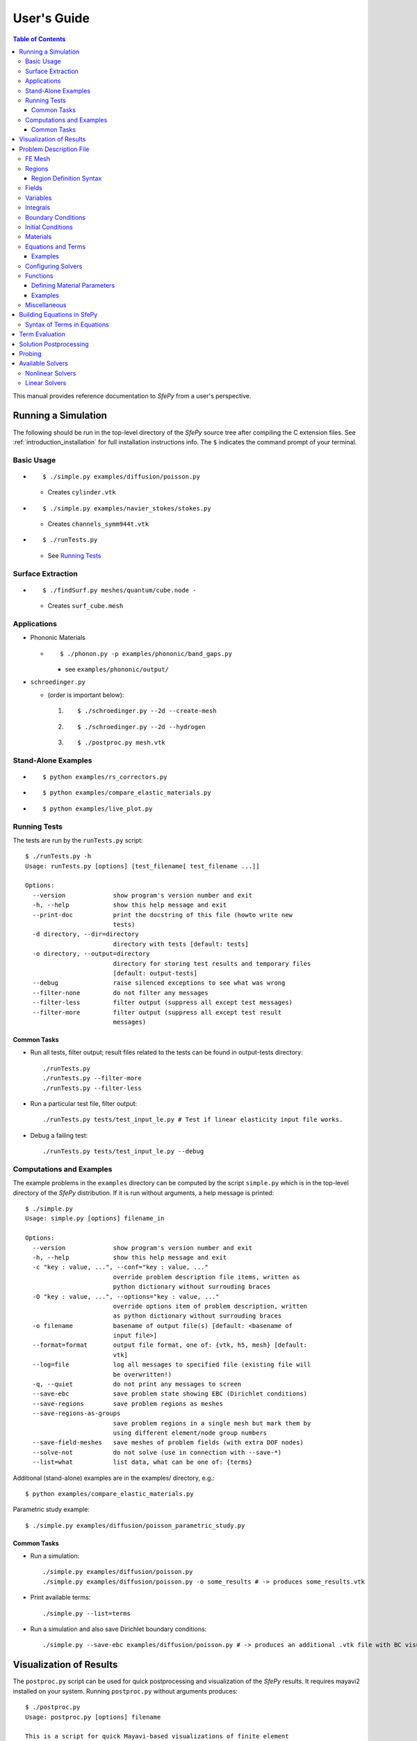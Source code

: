 User's Guide
============

.. contents:: Table of Contents
   :local:
   :backlinks: top

This manual provides reference documentation to *SfePy* from a user's
perspective.

Running a Simulation
--------------------

The following should be run in the top-level directory of the *SfePy* source
tree after compiling the C extension files. See
:ref:`introduction_installation` for full installation instructions info. The
``$`` indicates the command prompt of your terminal.

Basic Usage
^^^^^^^^^^^

* ::

    $ ./simple.py examples/diffusion/poisson.py

  * Creates ``cylinder.vtk``

* ::

    $ ./simple.py examples/navier_stokes/stokes.py

  * Creates ``channels_symm944t.vtk``

* ::

    $ ./runTests.py

  * See `Running Tests`_

Surface Extraction
^^^^^^^^^^^^^^^^^^

* ::

    $ ./findSurf.py meshes/quantum/cube.node -

  * Creates ``surf_cube.mesh``

Applications
^^^^^^^^^^^^

* Phononic Materials

  * ::

      $ ./phonon.py -p examples/phononic/band_gaps.py

    * see ``examples/phononic/output/``

* ``schroedinger.py``

  * (order is important below):

    1. ::

        $ ./schroedinger.py --2d --create-mesh

    2. ::

        $ ./schroedinger.py --2d --hydrogen

    3. ::

        $ ./postproc.py mesh.vtk

Stand-Alone Examples
^^^^^^^^^^^^^^^^^^^^

* ::

    $ python examples/rs_correctors.py

* ::

    $ python examples/compare_elastic_materials.py

* ::

    $ python examples/live_plot.py

Running Tests
^^^^^^^^^^^^^

The tests are run by the ``runTests.py`` script::

    $ ./runTests.py -h
    Usage: runTests.py [options] [test_filename[ test_filename ...]]

    Options:
      --version             show program's version number and exit
      -h, --help            show this help message and exit
      --print-doc           print the docstring of this file (howto write new
                            tests)
      -d directory, --dir=directory
                            directory with tests [default: tests]
      -o directory, --output=directory
                            directory for storing test results and temporary files
                            [default: output-tests]
      --debug               raise silenced exceptions to see what was wrong
      --filter-none         do not filter any messages
      --filter-less         filter output (suppress all except test messages)
      --filter-more         filter output (suppress all except test result
                            messages)

Common Tasks
""""""""""""

* Run all tests, filter output; result files related to the tests can be found
  in output-tests directory::

    ./runTests.py
    ./runTests.py --filter-more
    ./runTests.py --filter-less

* Run a particular test file, filter output::

    ./runTests.py tests/test_input_le.py # Test if linear elasticity input file works.

* Debug a failing test::

    ./runTests.py tests/test_input_le.py --debug

Computations and Examples
^^^^^^^^^^^^^^^^^^^^^^^^^

The example problems in the ``examples`` directory can be computed by the script
``simple.py`` which is in the top-level directory of the *SfePy* distribution.
If it is run without arguments, a help message is printed::

    $ ./simple.py
    Usage: simple.py [options] filename_in

    Options:
      --version             show program's version number and exit
      -h, --help            show this help message and exit
      -c "key : value, ...", --conf="key : value, ..."
                            override problem description file items, written as
                            python dictionary without surrouding braces
      -O "key : value, ...", --options="key : value, ..."
                            override options item of problem description, written
                            as python dictionary without surrouding braces
      -o filename           basename of output file(s) [default: <basename of
                            input file>]
      --format=format       output file format, one of: {vtk, h5, mesh} [default:
                            vtk]
      --log=file            log all messages to specified file (existing file will
                            be overwritten!)
      -q, --quiet           do not print any messages to screen
      --save-ebc            save problem state showing EBC (Dirichlet conditions)
      --save-regions        save problem regions as meshes
      --save-regions-as-groups
                            save problem regions in a single mesh but mark them by
                            using different element/node group numbers
      --save-field-meshes   save meshes of problem fields (with extra DOF nodes)
      --solve-not           do not solve (use in connection with --save-*)
      --list=what           list data, what can be one of: {terms}

Additional (stand-alone) examples are in the examples/ directory, e.g.::

    $ python examples/compare_elastic_materials.py

Parametric study example::

    $ ./simple.py examples/diffusion/poisson_parametric_study.py

Common Tasks
""""""""""""

* Run a simulation::

    ./simple.py examples/diffusion/poisson.py
    ./simple.py examples/diffusion/poisson.py -o some_results # -> produces some_results.vtk

* Print available terms::

    ./simple.py --list=terms

* Run a simulation and also save Dirichlet boundary conditions::

    ./simple.py --save-ebc examples/diffusion/poisson.py # -> produces an additional .vtk file with BC visualization

Visualization of Results
------------------------

The ``postproc.py`` script can be used for quick postprocessing and
visualization of the *SfePy* results. It requires mayavi2 installed on your
system. Running ``postproc.py`` without arguments produces::

    $ ./postproc.py
    Usage: postproc.py [options] filename

    This is a script for quick Mayavi-based visualizations of finite element
    computations results.

    Examples
    --------
      The examples assume that runTests.py has been run successfully and the
      resulting data files are present.

      - view data in output-tests/test_navier_stokes.vtk

        $ python postproc.py output-tests/test_navier_stokes.vtk
        $ python postproc.py output-tests/test_navier_stokes.vtk --3d

      - create animation (forces offscreen rendering) from
        output-tests/test_time_poisson.*.vtk

        $ python postproc.py output-tests/test_time_poisson.*.vtk -a mov

      - create animation (forces offscreen rendering) from
        output-tests/test_hyperelastic.*.vtk

        The range specification for the displacements 'u' is required, as
        output-tests/test_hyperelastic.00.vtk contains only zero
        displacements which leads to invisible glyph size.

        $ python postproc.py output-tests/test_hyperelastic.*.vtk                          --ranges=u,0,0.02 -a mov

      - same as above, but slower frame rate

        $ python postproc.py output-tests/test_hyperelastic.*.vtk                          --ranges=u,0,0.02 -a mov --ffmpeg-options="-r 2 -sameq"



    Options:
      --version             show program's version number and exit
      -h, --help            show this help message and exit
      -l, --list-ranges     do not plot, only list names and ranges of all data
      -n, --no-show         do not call mlab.show()
      --no-offscreen        force no offscreen rendering for --no-show
      --3d                  3d plot mode
      --view=angle,angle[,distance[,focal_point]]
                            camera azimuth, elevation angles, and optionally also
                            distance and focal point coordinates (without []) as
                            in `mlab.view()` [default: if --3d is True: "45,45",
                            else: "0,0"]
      --roll=angle          camera roll angle [default: 0.0]
      --fgcolor=R,G,B       foreground color, that is the color of all text
                            annotation labels (axes, orientation axes, scalar bar
                            labels) [default: 0.0,0.0,0.0]
      --bgcolor=R,G,B       background color [default: 1.0,1.0,1.0]
      --layout=layout       layout for multi-field plots, one of: rowcol, colrow,
                            row, col [default: rowcol]
      --scalar-mode=mode    mode for plotting scalars with --3d, one of:
                            cut_plane, iso_surface, both [default: iso_surface]
      --vector-mode=mode    mode for plotting vectors, one of: arrows, norm,
                            arrows_norm, warp_norm [default: arrows_norm]
      -s scale, --scale-glyphs=scale
                            relative scaling of glyphs (vector field
                            visualization) [default: 0.05]
      --clamping            glyph clamping mode
      --ranges=name1,min1,max1:name2,min2,max2:...
                            force data ranges [default: automatic from data]
      -b, --scalar-bar      show scalar bar for each data
      --wireframe           show wireframe of mesh surface for each data
      --opacity=opacity     global surface and wireframe opacity in [0.0, 1.0]
                            [default: 1.0]
      --rel-text-width=width
                            relative text annotation width [default: 0.02]
      -w, --watch           watch the results file for changes (single file mode
                            only)
      -o filename, --output=filename
                            view image file name [default: 'view.png']
      --output-dir=directory
                            output directory for saving view images; ignored when
                            -o option is given, as the directory part of the
                            filename is taken instead [default: '.']
      -a <ffmpeg-supported format>, --animation=<ffmpeg-supported format>
                            if set to a ffmpeg-supported format (e.g. mov, avi,
                            mpg), ffmpeg is installed and results of multiple time
                            steps are given, an animation is created in the same
                            directory as the view images
      --ffmpeg-options="<ffmpeg options>"
                            ffmpeg animation encoding options (enclose in "")
                            [default: -r 10 -sameq]
      -r resolution, --resolution=resolution
                            image resolution in NxN format [default: shorter axis:
                            600; depends on layout: for rowcol it is 800x600]
      --all                 draw all data (normally, node_groups and mat_id are
                            omitted)
      --only-names=list of names
                            draw only named data
      --group-names=name1,...,nameN:...
                            superimpose plots of data in each group
      --subdomains=mat_id_name,threshold_limits,single_color
                            superimpose surfaces of subdomains over each data;
                            example value: mat_id,0,None,True
      --step=step           set the time step [default: 0]
      --anti-aliasing=value
                            value of anti-aliasing [default: mayavi2 default]
      -d 'var_name0,function_name0,par0=val0,par1=val1,...:var_name1,...', --domain-specific='var_name0,function_name0,par0=val0,par1=val1,...:var_name1,...'
                            domain specific drawing functions and configurations

As a simple example, try::

    $ ./simple.py examples/diffusion/poisson.py
    $ ./postproc.py cylinder.vtk

The following window should display:

.. image:: images/postproc_simple.png

The ``-l`` switch lists information contained in a results file, e.g.::

    $ ./postproc.py -l cylinder.vtk
    sfepy: 0: cylinder.vtk
    point scalars
      "node_groups" (354,) range: 0 0 l2_norm_range: 0.0 0.0
        "t" (354,) range: -2.0 2.0 l2_norm_range: 0.0106091 2.0
        cell scalars
          "mat_id" (1348,) range: 6 6 l2_norm_range: 6.0 6.0

.. _sec-problem-description-file:

Problem Description File
------------------------

Here we discuss the basic items that users have to specify in their input
files. For complete examples, see the problem description files in the
``examples/`` directory of SfePy.


FE Mesh
^^^^^^^

A FE mesh defining a domain geometry can be stored in several formats:

* legacy VTK (``.vtk``)
* custom HDF5 file (``.h5``)
* medit mesh file (``.mesh``)
* tetgen mesh files (``.node``, ``.ele``)
* comsol text mesh file (``.txt``)
* abaqus text mesh file (``.inp``)
* avs-ucd text mesh file (``.inp``)
* hypermesh text mesh file (``.hmascii``)
* hermes3d mesh file (``.mesh3d``)
* nastran text mesh file (``.bdf``)
* gambit neutral text mesh file (``.neu``)
* salome/pythonocc med binary mesh file (``.med``)

Example::

    filename_mesh = 'meshes/3d/cylinder.vtk'

The VTK and HDF5 formats can be used for storing the results. The format
can be selected in options, see :ref:`miscellaneous_options`.

The following geometry elements are supported:

.. image:: images/elements.png

Regions
^^^^^^^

Regions serve to select a certain part of the computational domain using
topological entities of the FE mesh. They are used to define the boundary
conditions, the domains of terms and materials etc.

Let us denote D the maximal dimension of topological entities. For volume
meshes it is also the dimension of space the domain is embedded in. Then the
following topological entities can be defined on the mesh (notation follows
[Logg2012]_):

.. [Logg2012] A. Logg: Efficient Representation of Computational Meshes. 2012

.. csv-table::
   :header: topological entity, dimension, co-dimension
   :widths: 15, 15, 15

   vertex, 0, D
   edge, 1, D - 1
   face, 2, D - 2
   facet, D - 1, 1
   cell, D, 0

If D = 2, faces are not defined and facets are edges. If D = 3, facets are
faces.

Following the above definitions, a region can be of different `kind`:

- ``cell``, ``facet``, ``face``, ``edge``, ``vertex`` - entities of higher
  dimension are not included.
- ``cell_only``, ``facet_only``, ``face_only``, ``edge_only``,
  ``vertex_only`` - only the specified entities are included, other entities
  are empty sets, so that set-like operators still work, see below.
- The ``cell`` kind is the most general and should be used with volume
  terms. It is also the default if the kind is not specified in region
  definition.
- The ``facet`` kind (same as ``edge`` in 2D and ``face`` in 3D) is to be used
  with boundary (surface integral) terms.
- The ``vertex`` (same as ``vertex_only``) kind can be used with point-wise
  defined terms (e.g. point loads).

The kinds allow a clear distinction between regions of different purpose
(volume integration domains, surface domains, etc.) and could be uses to lower
memory usage.

A region definition involves `topological entity selections` combined with
`set-like operators`. The set-like operators can result in intermediate regions
that have the ``cell`` kind. The desired kind is set to the final region,
removing unneeded entities. Most entity selectors are defined in terms of
vertices and cells - the other entities are computed as needed.

.. list-table::
   :widths: 50, 50
   :header-rows: 1

   * - topological entity selection
     - explanation
   * - ``all``
     - all entities of the mesh
   * - ``vertices of surface``
     - surface of the mesh
   * - ``vertices of group <integer>``
     - vertices of given group
   * - ``vertices of set <str>``
     - vertices of a given named vertex set [#f1]_
   * - ``vertices in <expr>``
     - vertices given by an expression [#f2]_
   * - ``vertices by <function>``
     - vertices given by a function of coordinates [#f3]_
   * - ``vertex <id>[, <id>, ...]``
     - vertices given by their ids
   * - ``vertex in r.<name of another region>``
     - any single vertex in the given region
   * - ``cells of group <integer>``
     - cells of given group
   * - ``cells by <efunction>``
     - cells given by a function of coordinates [#f4]_
   * - ``cell <id>[, <id>, ...]``,
     - cells given by their ids (assumes cell group 0)
   * - ``cell (<ig>, <id>)[, (<ig>, <id>), ...]``
     - cells given by their (group, id) pairs
   * - ``copy r.<name of another region>``
     - a copy of the given region
   * - ``r.<name of another region>``
     - a reference to the given region

.. rubric:: topological entity selection footnotes

.. [#f1] Only if mesh format supports reading boundary condition vertices as
   vertex sets.
.. [#f2] ``<expr>`` is a logical expression like ``(y <= 0.1) & (x < 0.2)``. In
   2D use ``x``, ``y``, in 3D use ``x``, ``y`` and ``z``. ``&`` stands for
   logical and, ``|`` stands for logical or.
.. [#f3] ``<function>`` is a function with signature ``fun(coors,
         domain=None)``, where ``coors`` are coordinates of mesh vertices.
.. [#f4] ``<efunction>`` is a function with signature ``fun(coors,
         domain=None)``, where ``coors`` are coordinates of mesh cell
         centroids.

.. csv-table::
   :header: set-like operator, explanation
   :widths: 20, 20

   ``+v``, vertex union
   ``+e``, edge union
   ``+f``, face union
   ``+s``, facet union
   ``+c``, cell union
   ``-v``, vertex difference
   ``-e``, edge difference
   ``-f``, face difference
   ``-s``, facet difference
   ``-c``, cell difference
   ``*v``, vertex intersection
   ``*e``, edge intersection
   ``*f``, face intersection
   ``*s``, facet intersection
   ``*c``, cell intersection

Region Definition Syntax
""""""""""""""""""""""""

* Long syntax: a region is defined by the following Python dictionary
  ([] denote optional keys/values)::

      region_<number> = {
          'name' : <name>,
          'select' : <selection>,
          ['kind'] : <region kind>,
          ['parent'] : <parent region>,
      }

  * Example definitions::

          region_0 = {
              'name' : 'Omega',
              'select' : 'all',
          }
          region_21 = {
              'name' : 'Right',
              'select' : 'vertices in (x > 0.99)',
              'kind' : 'facet',
          }
          region_31 = {
              'name' : 'Gamma1',
              'select' : """(cells of group 1 *v cells of group 2)
                            +v r.Right""",
              'kind' : 'facet',
              'parent' : 'Omega',
          }

* Short syntax::

        regions = {
            <name> : (<selection>, [<kind>], [<parent>]),
        }

  or::

        regions = {
            <name> : <selection>,
        }

  * Example definitions::

      regions = {
          'Omega' : 'all',
          'Right' : ('vertices in (x > 0.99)', 'facet'),
          'Gamma1' : ("""(cells of group 1 *v cells of group 2)
                         +v r.Right""", 'facet', 'Omega'),
      }

Fields
^^^^^^

Fields correspond to FE spaces

* Long syntax::

        field_<number> = {
            'name' : <name>,
            'dtype' : <data_type>,
            'shape' : <shape>,
            'region' : <region_name>,
            'approx_order' : <approx_order>
        }

  where
    * <data_type> is a numpy type (float64 or complex128) or
      'real' or 'complex'
    * <shape> is the number of DOFs per node: 1 or (1,) or 'scalar', space
      dimension (2, or (2,) or 3 or (3,)) or 'vector'; it can be other
      positive integer than just 1, 2, or 3
    * <region_name> is the name of region where the field is defined
    * <approx_order> is the FE approximation order, e.g. 0, 1, 2, '1B' (1
      with bubble)

  * Example: scalar P1 elements in 2D on a region Omega::

        field_1 = {
            'name' : 'temperature',
            'dtype' : 'real',
            'shape' : 'scalar',
            'region' : 'Omega',
            'approx_order' : 1
        }

* Short syntax::

          fields = {
              <name> : (<data_type>, <shape>, <region_name>, <approx_order>)
          }

  * Example: scalar P1 elements in 2D on a region Omega::

        fields = {
            'temperature' : ('real', 1, 'Omega', 1),
        }

* The following approximation orders can be used:

  * simplex elements: 1, 2, '1B', '2B'
  * tensor product elements: 0, 1, '1B'

  Optional bubble function enrichment is marked by 'B'.

Variables
^^^^^^^^^

Variables use the FE approximation given by the specified field:

* Long syntax::

        variables_<number> = {
            'name' : <name>,
            'kind' : <kind>,
            'field' : <field_name>,
            ['order' : <order>,]
            ['dual' : <variable_name>,]
            ['history' : <history_size>,]
        }

  where
    * <kind> - 'unknown field', 'test field' or 'parameter field'
    * <order> -  primary variable - order in the global vector of unknowns
    * <history_size> - number of time steps to remember prior to current step

  * Example, long syntax::

        variable_1 = {
            'name' : 't',
            'kind' : 'unknown field',
            'field' : 'temperature',
            'order' : 0, # order in the global vector of unknowns
            'history' : 1,
        }

        variable_2 = {
            'name' : 's',
            'kind' : 'test field',
            'field' : 'temperature',
            'dual' : 't',
        }

* Short syntax::

        variables = {
            <name> : (<kind>, <field_name>, <spec.>, [<history>])
        }

  where

  * <spec> - in case of: primary variable - order in the global vector of unknowns, dual variable - name of primary variable


  * Example, short syntax::

        variables = {
            't' : ('unknown field', 'temperature', 0, 1),
            's' : ('test field', 'temperature', 't'),
        }

.. _ug_integrals:

Integrals
^^^^^^^^^

Define the integral type and quadrature rule. This keyword is optional, as the
integration orders can be specified directly in equations, see below.

* Long syntax::

        integral_<number> = {
            'name' : <name>,
            'order' : <order>,
        }

  where

    * <name> - the integral name - it has to begin with 'i'!
    * <order> - the order of polynomials to integrate, or 'custom' for
      integrals with explicitly given values and weights

  * Example, long syntax::

        integral_1 = {
            'name' : 'i1',
            'order' : 2,
        }

        import numpy as nm
        N = 2
        integral_2 = {
            'name' : 'i2',
            'order' : 'custom',
            'vals'    : zip(nm.linspace( 1e-10, 0.5, N ),
                            nm.linspace( 1e-10, 0.5, N )),
            'weights' : [1./N] * N,
        }

* Short syntax::

        integrals = {
            <name> : <order>
        }

  * Example, short syntax::

        import numpy as nm
        N = 2
        integrals = {
            'i1' : 2,
            'i2' : ('custom', zip(nm.linspace( 1e-10, 0.5, N ),
                                  nm.linspace( 1e-10, 0.5, N )),
                    [1./N] * N),
        }

Boundary Conditions
^^^^^^^^^^^^^^^^^^^

The boundary conditions apply in a given region given by its name, and,
optionally, in selected times. The times can be given either using a
list of tuples `(t0, t1)` making the condition active for `t0 <= t <
t1`, or by a name of a function taking the time argument and returning
True or False depending on whether the condition is active at the given
time or not.

* Dirichlet (essential) boundary conditions, long syntax::

    ebc_<number> = {
        'name' : <name>,
        'region' : <region_name>,
        ['times' : <times_specification>,]
        'dofs' : {<dof_specification> : <value>[,
                  <dof_specification> : <value>, ...]}
    }

  * Example::

        ebc_1 = {
            'name' : 'ZeroSurface',
            'region' : 'Surface',
            'times' : [(0.5, 1.0), (2.3, 5)],
            'dofs' : {'u.all' : 0.0, 'phi.all' : 0.0},
        }

* Dirichlet (essential) boundary conditions, short syntax::

    ebcs = {
        <name> : (<region_name>, [<times_specification>,]
                  {<dof_specification> : <value>[,
                   <dof_specification> : <value>, ...]},...)
    }

  * Example::

        ebcs = {
            'u1' : ('Left', {'u.all' : 0.0}),
            'u2' : ('Right', [(0.0, 1.0)], {'u.0' : 0.1}),
            'phi' : ('Surface', {'phi.all' : 0.0}),
        }

Initial Conditions
^^^^^^^^^^^^^^^^^^

Initial conditions are applied prior to the boundary conditions - no special
care must be used for the boundary dofs.

* Long syntax::

    ic_<number> = {
        'name' : <name>,
        'region' : <region_name>,
        'dofs' : {<dof_specification> : <value>[,
                  <dof_specification> : <value>, ...]}
    }

  * Example::

        ic_1 = {
            'name' : 'ic',
            'region' : 'Omega',
            'dofs' : {'T.0' : 5.0},
        }

* Short syntax::

    ics = {
        <name> : (<region_name>, {<dof_specification> : <value>[,
                                  <dof_specification> : <value>, ...]},...)
    }

  * Example::

        ics = {
            'ic' : ('Omega', {'T.0' : 5.0}),
        }

Materials
^^^^^^^^^

Materials are used to define constitutive parameters (e.g. stiffness,
permeability, or viscosity), and other non-field arguments of terms (e.g. known
traction or volume forces). Depending on a particular term, the parameters can
be constants, functions defined over FE mesh nodes, functions defined in the
elements, etc.

* Example, long syntax::

    material_10 = {
        'name' : 'm',
        'values' : {
            # This gets tiled to all physical QPs (constant function)
            'val' : [0.0, -1.0, 0.0],
            # This does not - '.' denotes a special value, e.g. a flag.
            '.val0' : [0.0, 0.1, 0.0],
        },
    }

    material_3 = {
      'name' : 'm2',
      'function' : 'get_pars',
    }

    def get_pars(ts, coors, mode=None, **kwargs):
        out = {}
        if mode == 'qp':
            # <array of shape (coors.shape[0], n_row, n_col)>
            out['val'] = nm.ones((coors.shape[0], 1, 1), dtype=nm.float64)
        else: # special mode
            out['val0'] = True

        return out

* Example, short syntax::

    material = {
        'm' : ({'val' : [0.0, -1.0, 0.0]},),
        'm2' : 'get_pars',
        'm3' : (None, 'get_pars'), # Same as the above line.
    }

* Example, short syntax, different material parameters in regions 'Yc', 'Ym'::

    from sfepy.mechanics.matcoefs import stiffness_from_youngpoisson
    dim = 3
    materials = {
        'mat' : ({'D' : {
            'Ym': stiffness_from_youngpoisson(dim, 7.0e9, 0.4),
            'Yc': stiffness_from_youngpoisson(dim, 70.0e9, 0.2)}
        },),
    }


Equations and Terms
^^^^^^^^^^^^^^^^^^^

Equations can be built by combining terms listed in :ref:`term_table`.

Examples
""""""""

* Laplace equation, named integral::

    equations = {
        'Temperature' : """dw_laplace.i.Omega( coef.val, s, t ) = 0"""
    }

* Laplace equation, simplified integral given by order::

    equations = {
        'Temperature' : """dw_laplace.2.Omega( coef.val, s, t ) = 0"""
    }

* Laplace equation, automatic integration order (not implemented yet!)::

    equations = {
        'Temperature' : """dw_laplace.a.Omega( coef.val, s, t ) = 0"""
    }

* Navier-Stokes equations::

    equations = {
        'balance' :
        """+ dw_div_grad.i2.Omega( fluid.viscosity, v, u )
           + dw_convect.i2.Omega( v, u )
           - dw_stokes.i1.Omega( v, p ) = 0""",
        'incompressibility' :
        """dw_stokes.i1.Omega( u, q ) = 0""",
    }

Configuring Solvers
^^^^^^^^^^^^^^^^^^^

In SfePy, a non-linear solver has to be specified even when solving a linear
problem. The linear problem is/should be then solved in one iteration of the
nonlinear solver.

* Linear solver, long syntax::

    solver_0 = {
        'name' : 'ls',
        'kind' : 'ls.umfpack',
    }

* Nonlinear solver, long syntax::

    solver_1 = {
        'name' : 'newton',
        'kind' : 'nls.newton',

        'i_max'      : 1,
        'eps_a'      : 1e-10,
        'eps_r'      : 1.0,
        'macheps'   : 1e-16,
        'lin_red'    : 1e-2, # Linear system error < (eps_a * lin_red).
        'ls_red'     : 0.1,
        'ls_red_warp' : 0.001,
        'ls_on'      : 1.1,
        'ls_min'     : 1e-5,
        'check'     : 0,
        'delta'     : 1e-6,
        'is_plot'    : False,
        'problem'   : 'nonlinear', # 'nonlinear' or 'linear' (ignore i_max)
    }


* Solvers, short syntax::

    solvers = {
        'ls' : ('ls.scipy_direct', {}),
        'newton' : ('nls.newton',
                    {'i_max'   : 1,
                     'problem' : 'nonlinear'}),
    }

* Solver selection::

    options = {
        'nls' : 'newton',
        'ls' : 'ls',
    }

Functions
^^^^^^^^^

Functions are a way of customizing *SfePy* behavior. They make it possible to
define material properties, boundary conditions, parametric sweeps, and other
items in an arbitrary manner. Functions are normal Python functions declared in
the Problem Definition file, so they can invoke the full power of Python. In
order for *SfePy* to make use of the functions, they must be declared using the
function keyword. See the examples below.

Defining Material Parameters
""""""""""""""""""""""""""""

The functions for defining material parameters can work in two modes,
distinguished by the `mode` argument. The two modes are 'qp' and 'special'. The
first mode is used for usual functions that define parameters in quadrature
points (hence 'qp'), while the second one can be used for special values like
various flags.

The shape and type of data returned in the 'special' mode can be arbitrary
(depending on the term used). On the other hand, in the 'qp' mode all the data
have to be numpy float64 arrays with shape `(n_coor, n_row, n_col)`, where
`n_coor` is the number of quadrature points given by the `coors` argument,
`n_coor = coors.shape[0]`, and `(n_row, n_col)` is the shape of a material
parameter in each quadrature point. For example, for scalar parameters, the
shape is `(n_coor, 1, 1)`.

Examples
""""""""

See ``examples/diffusion/poisson_functions.py`` for a complete problem
description file demonstrating how to use different kinds of functions.

- functions for defining regions::

    def get_circle(coors, domain=None):
        r = nm.sqrt(coors[:,0]**2.0 + coors[:,1]**2.0)
        return nm.where(r < 0.2)[0]

    functions = {
        'get_circle' : (get_circle,),
    }

- functions for defining boundary conditions::

    def get_p_edge(ts, coors, bc=None, problem=None):
        if bc.name == 'p_left':
            return nm.sin(nm.pi * coors[:,1])
        else:
            return nm.cos(nm.pi * coors[:,1])

    functions = {
        'get_p_edge' : (get_p_edge,),
    }

    ebcs = {
        'p' : ('Gamma', {'p.0' : 'get_p_edge'}),
    }

  The values can be given by a function of time, coordinates and
  possibly other data, for example::

    ebcs = {
        'f1' : ('Gamma1', {'u.0' : 'get_ebc_x'}),
        'f2' : ('Gamma2', {'u.all' : 'get_ebc_all'}),
    }

    def get_ebc_x(coors, amplitude):
        z = coors[:, 2]
        val = amplitude * nm.sin(z * 2.0 * nm.pi)
        return val

    def get_ebc_all(ts, coors):
        x, y, z = coors[:, 0], coors[:, 1], coors[:, 2]
        val = ts.step * nm.r_[x, y, z]
        return val

    functions = {
        'get_ebc_x' : (lambda ts, coors, bc, problem, **kwargs:
                       get_ebc_x(coors, 5.0),),
        'get_ebc_all' : (lambda ts, coors, bc, problem, **kwargs:
                         get_ebc_all(ts, coors),),
    }

  Note that when setting more than one component as in `get_ebc_all()`
  above, the function should return a single one-dimensional vector with
  all values of the first component, then of the second one
  etc. concatenated together.

- function for defining usual material parameters::

    def get_pars(ts, coors, mode=None, **kwargs):
        if mode == 'qp':
            val = coors[:,0]
            val.shape = (coors.shape[0], 1, 1)

            return {'x_coor' : val}

    functions = {
        'get_pars' : (get_pars,),
    }

  The keyword arguments contain both additional use-specified arguments, if
  any, and the following: ``equations, term, problem``, for cases when the
  function needs access to the equations, problem, or term instances that
  requested the parameters that are being evaluated. The full signature of the
  function is::

    def get_pars(ts, coors, mode=None,
                 equations=None, term=None, problem=None, **kwargs)

- function for defining special material parameters, with an extra argument::

    def get_pars_special(ts, coors, mode=None, extra_arg=None):
        if mode == 'special':
            if extra_arg == 'hello!':
                ic = 0
            else:
                ic = 1
            return {('x_%s' % ic) : coors[:,ic]}

    functions = {
        'get_pars1' : (lambda ts, coors, mode=None, **kwargs:
                       get_pars_special(ts, coors, mode,
                                        extra_arg='hello!'),),
    }

    # Just another way of adding a function, besides 'functions' keyword.
    function_1 = {
        'name' : 'get_pars2',
        'function' : lambda ts, coors, mode=None, **kwargs:
            get_pars_special(ts, coors, mode, extra_arg='hi!'),
    }

- function combining both kinds of material parameters::

    def get_pars_both(ts, coors, mode=None, **kwargs):
        out = {}

        if mode == 'special':

            out['flag'] = coors.max() > 1.0

        elif mode == 'qp':

            val = coors[:,1]
            val.shape = (coors.shape[0], 1, 1)

            out['y_coor'] = val

        return out

    functions = {
        'get_pars_both' : (get_pars_both,),
    }

- function for setting values of a parameter variable::

    variable_1 = {
        'name' : 'p',
        'kind' : 'parameter field',
        'field' : 'temperature',
        'like' : None,
        'special' : {'setter' : 'get_load_variable'},
    }

    def get_load_variable(ts, coors, region=None):
        y = coors[:,1]
        val = 5e5 * y
        return val

    functions = {
        'get_load_variable' : (get_load_variable,)
    }

.. _miscellaneous_options:

Miscellaneous
^^^^^^^^^^^^^
The options can be used to select solvers, output file format, output
directory, to register functions to be called at various phases of the
solution (the `hooks`), and for other settings.

* Additional options (including solver selection)::

    options = {
        # string, output directory
        'output_dir'        : 'output/<output_dir>',

        # 'vtk' or 'h5', output file (results) format
        'output_format'     : 'h5',

        # string, nonlinear solver name
        'nls' : 'newton',

        # string, linear solver name
        'ls' : 'ls',

        # string, time stepping solver name
        'ts' : 'ts',

        # int, number of time steps when results should be saved (spaced
        # regularly from 0 to n_step), or -1 for all time steps
        'save_steps' : -1,

        # string, a function to be called after each time step
        'step_hook'  : '<step_hook_function>',

        # string, a function to be called after each time step, used to
        # update the results to be saved
        'post_process_hook' : '<post_process_hook_function>',

        # string, as above, at the end of simulation
        'post_process_hook_final' : '<post_process_hook_final_function>',

        # string, a function to generate probe instances
        'gen_probes'        : '<gen_probes_function>',

        # string, a function to probe data
        'probe_hook'        : '<probe_hook_function>',

        # string, a function to modify problem definition parameters
        'parametric_hook' : '<parametric_hook_function>',
    }

  * ``post_process_hook`` enables computing derived quantities, like
    stress or strain, from the primary unknown variables. See the
    examples in ``examples/large_deformation/`` directory.
  * ``parametric_hook`` makes it possible to run parametric studies by
    modifying the problem description programmatically. See
    ``examples/diffusion/poisson_parametric_study.py`` for an example.
  * ``output_dir`` redirects output files to specified directory

Building Equations in SfePy
---------------------------

Equations in *SfePy* are built using terms, which correspond directly to the
integral forms of weak formulation of a problem to be solved. As an example, let
us consider the Laplace equation in time interval :math:`t \in [0, t_{\rm
final}]`:

.. math::
   :label: eq_laplace

    \pdiff{T}{t} + c \Delta T = 0 \mbox{ in }\Omega,\quad T(t) = \bar{T}(t)
    \mbox{ on } \Gamma \;.

The weak formulation of :eq:`eq_laplace` is: Find :math:`T \in V`, such that

.. math::
   :label: eq_wlaplace

    \int_{\Omega} s \pdiff{T}{t} + \int_{\Omega} c\ \nabla T : \nabla s = 0,
    \quad \forall s \in V_0 \;,

where we assume no fluxes over :math:`\partial \Omega \setminus \Gamma`. In the
syntax used in *SfePy* input files, this can be written as::

    dw_volume_dot.i.Omega( s, dT/dt ) + dw_laplace.i.Omega( coef, s, T) = 0

which directly corresponds to the discrete version of :eq:`eq_wlaplace`: Find
:math:`\bm{T} \in V_h`, such that

.. math::

    \bm{s}^T (\int_{\Omega_h} \bm{\phi}^T \bm{\phi}) \pdiff{\bm{T}}{t} +
    \bm{s}^T (\int_{\Omega_h} c\ \bm{G}^T \bm{G}) \bm{T} = 0, \quad \forall
    \bm{s} \in V_{h0} \;,

where :math:`u \approx \bm{\phi} \bm{u}`, :math:`\nabla u \approx \bm{G}
\bm{u}` for :math:`u \in \{s, T\}`. The integrals over the discrete domain
:math:`\Omega_h` are approximated by a numerical quadrature, that is named
:math:`\verb|i|` in our case.

Syntax of Terms in Equations
^^^^^^^^^^^^^^^^^^^^^^^^^^^^^

The terms in equations are written in form::

    <term_name>.<i>.<r>( <arg1>, <arg2>, ... )

where ``<i>`` denotes an integral name (i.e. a name of numerical quadrature to
use) and ``<r>`` marks a region (domain of the integral). In the following,
``<virtual>`` corresponds to a test function, ``<state>`` to a unknown function
and ``<parameter>`` to a known function arguments.

When solving, the individual terms in equations are evaluated in the `'weak'`
mode. The evaluation modes are described in the next section.

.. _term_evaluation:

Term Evaluation
---------------

Terms can be evaluated in two ways:

#. implicitly by using them in equations;
#. explicitly using :func:`ProblemDefinition.evaluate()
   <sfepy.discrete.problem.ProblemDefinition.evaluate>`. This way is mostly used
   in the postprocessing.

Each term supports one or more *evaluation modes*:

- `'weak'` : Assemble (in the finite element sense) either the vector or matrix
  depending on `diff_var` argument (the name of variable to differentiate with
  respect to) of :func:`Term.evaluate() <sfepy.terms.terms.Term.evaluate>`.
  This mode is usually used implicitly when building the linear system
  corresponding to given equations.

- `'eval'` : The evaluation mode integrates the term (= integral) over a
  region. The result has the same dimension as the quantity being
  integrated. This mode can be used, for example, to compute some global
  quantities during postprocessing such as fluxes or total values of extensive
  quantities (mass, volume, energy, ...).

- `'el_avg'` : The element average mode results in an array of a quantity
  averaged in each element of a region. This is the mode for postprocessing.

- `'el'` : The element integral value mode results in an array of a quantity
  integrated over each element of a region. This mode is supported only by
  some special terms.

- `'qp'` : The quadrature points mode results in an array of a quantity
  interpolated into quadrature points of each element in a region. This mode is
  used when further point-wise calculations with the result are needed. The
  same element type and number of quadrature points in each element are
  assumed.

Not all terms support all the modes - consult the documentation of the
individual terms. There are, however, certain naming conventions:

- `'dw_*'` terms support `'weak'` mode
- `'dq_*'` terms support `'qp'` mode
- `'d_*'`, `'di_*'` terms support `'eval'` mode
- `'ev_*'` terms support `'eval'`, `'el_avg'` and `'qp'` modes

Note that the naming prefixes are due to history when the `mode` argument to
:func:`ProblemDefinition.evaluate()
<sfepy.discrete.problem.ProblemDefinition.evaluate>` and :func:`Term.evaluate()
<sfepy.terms.terms.Term.evaluate>` was not available. Now they are often
redundant, but are kept around to indicate the evaluation purpose of each term.

Several examples of using the :func:`ProblemDefinition.evaluate()
<sfepy.discrete.problem.ProblemDefinition.evaluate>` function are shown below.

Solution Postprocessing
-----------------------

A solution to equations given in a problem description file is given by the
variables of the 'unknown field' kind, that are set in the solution procedure.
By default, those are the only values that are stored into a results file. The
solution postprocessing allows computing additional, derived, quantities, based
on the primary variables values, as well as any other quantities to be stored
in the results.

Let us illustrate this using several typical examples. Let us assume that the
postprocessing function is called `'post_process()'`, and is added to options
as discussed in :ref:`miscellaneous_options`, see `'post_process_hook'` and
`'post_process_hook_final'`. Then:

- compute stress and strain given the displacements (variable `u`)::

    def post_process(out, problem, state, extend=False):
        """
        This will be called after the problem is solved.

        Parameters
        ----------
        out : dict
            The output dictionary, where this function will store additional
            data.
        problem : ProblemDefinition instance
            The current ProblemDefinition instance.
        state : State instance
            The computed state, containing FE coefficients of all the unknown
            variables.
        extend : bool
            The flag indicating whether to extend the output data to the whole
            domain. It can be ignored if the problem is solved on the whole
            domain already.

        Returns
        -------
        out : dict
            The updated output dictionary.
        """
        from sfepy.base.base import Struct

        # Cauchy strain averaged in elements.
        strain = problem.evaluate('ev_cauchy_strain.i.Omega(u)',
                                  mode='el_avg')
        out['cauchy_strain'] = Struct(name='output_data',
                                      mode='cell', data=strain,
                                      dofs=None)
        # Cauchy stress averaged in elements.
        stress = problem.evaluate('ev_cauchy_stress.i.Omega(solid.D, u)',
                                  mode='el_avg')
        out['cauchy_stress'] = Struct(name='output_data',
                                      mode='cell', data=stress,
                                      dofs=None)

        return out

  The full example is :ref:`linear_elasticity-linear_elastic_probes`.

- compute diffusion velocity given the pressure::

    def post_process(out, pb, state, extend=False):
        from sfepy.base.base import Struct

        dvel = pb.evaluate('ev_diffusion_velocity.i.Omega(m.K, p)',
                           mode='el_avg')
        out['dvel'] = Struct(name='output_data',
                             mode='cell', data=dvel, dofs=None)

        return out

  The full example is :ref:`biot-biot_npbc`.

- store values of a non-homogeneous material parameter::

    def post_process(out, pb, state, extend=False):
        from sfepy.base.base import Struct

        mu = pb.evaluate('ev_integrate_mat.2.Omega(nonlinear.mu, u)',
                         mode='el_avg', copy_materials=False, verbose=False)
        out['mu'] = Struct(name='mu', mode='cell', data=mu, dofs=None)

        return out

  The full example is :ref:`linear_elasticity-material_nonlinearity`.

- compute volume of a region (`u` is any variable defined in the region
  `Omega`)::

    volume = problem.evaluate('d_volume.2.Omega(u)')

Probing
-------

Probing applies interpolation to output the solution along specified paths. As
mentioned in :ref:`miscellaneous_options`, it relies on defining two additional
functions, namely the `'gen_probes'` function, that should create the required
probes (see :mod:`sfepy.discrete.probes`), and the `'probe_hook'` function
that performs the actual probing of the results for each of the probes. This
function can return the probing results, as well as a handle to a corresponding
matplotlib figure. See :doc:`primer` for additional explanation.

Available Solvers
-----------------

This Section describes solvers available in SfePy from user's
perspective. There internal/external solvers include linear, nonlinear,
eigenvalue, optimization and time stepping solvers.

Nonlinear Solvers
^^^^^^^^^^^^^^^^^

Almost every problem, even linear, is solved in SfePy using a nonlinear
solver that calls a linear solver in each iteration. This approach
unifies treatment of linear and non-linear problems, and simplifies
application of Dirichlet (essential) boundary conditions, as the linear
system computes not a solution, but a solution increment, i.e., it
always has zero boundary conditions.

The following solvers are available:

- 'nls.newton': Newton solver with backtracking line-search - this is
  the default solver, that is used for almost all examples.
- 'nls.oseen': Oseen problem solver tailored for stabilized
  Navier-Stokes equations (see :ref:`navier_stokes-stabilized_navier_stokes`).
- 'nls.scipy_broyden_like': interface to Broyden and Anderson solvers
  from scipy.optimize.
- 'nls.semismooth_newton': Semismooth Newton method for contact/friction
  problems.

Linear Solvers
^^^^^^^^^^^^^^

A good linear solver is key to solving efficiently stationary as well as
transient PDEs with implicit time-stepping. The following solvers are
available:

- 'ls.scipy_direct': direct solver from SciPy - this is the default
  solver for all examples. It is strongly recommended to install umfpack
  and its SciPy wrappers to get good performance.
- 'ls.umfpack': alias to 'ls.scipy_direct'.
- 'ls.scipy_iterative': Interface to SciPy iterative solvers.
- 'ls.pyamg': Interface to PyAMG solvers.
- 'ls.petsc': Interface to Krylov subspace solvers of PETSc.
- 'ls.petsc_parallel': Interface to Krylov subspace solvers of PETSc
  able to run in parallel by storing the system to disk and running a
  separate script via `mpiexec`.
- 'ls.schur_complement': Schur complement problem solver.
